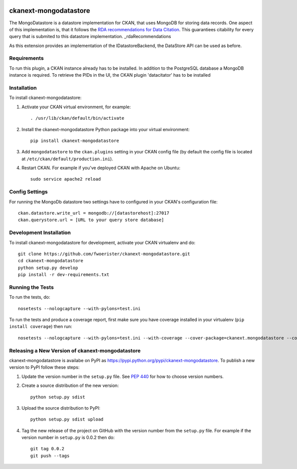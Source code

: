 .. You should enable this project on travis-ci.org and coveralls.io to make
   these badges work. The necessary Travis and Coverage config files have been
   generated for you.

.. image:: https://travis-ci.org/fwoerister/ckanext-mongodatastore.svg?branch=master
    :target: https://travis-ci.org/fwoerister/ckanext-mongodatastore
    
.. image:: https://coveralls.io/repos/github/fwoerister/ckanext-mongodatastore/badge.svg?branch=master
   :target: https://coveralls.io/github/fwoerister/ckanext-mongodatastore?branch=master

.. image:: https://pypip.in/version/ckanext-mongodatastore/badge.svg
    :target: https://pypi.python.org/pypi/ckanext-mongodatastore/
    :alt: Latest Version

.. image:: https://pypip.in/py_versions/ckanext-mongodatastore/badge.svg
    :target: https://pypi.python.org/pypi/ckanext-mongodatastore/
    :alt: Supported Python versions

.. image:: https://pypip.in/status/ckanext-mongodatastore/badge.svg
    :target: https://pypi.python.org/pypi/ckanext-mongodatastore/
    :alt: Development Status

.. image:: https://pypip.in/license/ckanext-mongodatastore/badge.svg
    :target: https://pypi.python.org/pypi/ckanext-mongodatastore/
    :alt: License


======================
ckanext-mongodatastore
======================

The MongoDatastore is a datastore implementation for CKAN, that uses MongoDB for storing data records. One aspect of this implementation is, that it follows the `RDA recommendations for Data Citation <https://doi.org/10.15497/RDA00016>`_. This guarantiees citability for every query that is submited to this datastore implementation. _rdaRecommendations

As this extension provides an implementation of the IDatastoreBackend, the DataStore API can be used as before.

------------
Requirements
------------

To run this plugin, a CKAN instance already has to be installed. In addition to the PostgreSQL database a MongoDB
instance is required. To retrieve the PIDs in the UI, the CKAN plugin 'datacitator' has to be installed

------------
Installation
------------

.. Add any additional install steps to the list below.
   For example installing any non-Python dependencies or adding any required
   config settings.

To install ckanext-mongodatastore:

1. Activate your CKAN virtual environment, for example::

     . /usr/lib/ckan/default/bin/activate

2. Install the ckanext-mongodatastore Python package into your virtual environment::

     pip install ckanext-mongodatastore

3. Add ``mongodatastore`` to the ``ckan.plugins`` setting in your CKAN
   config file (by default the config file is located at
   ``/etc/ckan/default/production.ini``).

4. Restart CKAN. For example if you've deployed CKAN with Apache on Ubuntu::

     sudo service apache2 reload


---------------
Config Settings
---------------
For running the MongoDb datastore two settings have to configured in your CKAN's configuration file::

    ckan.datastore.write_url = mongodb://[datastorehost]:27017
    ckan.querystore.url = [URL to your query store database]


------------------------
Development Installation
------------------------

To install ckanext-mongodatastore for development, activate your CKAN virtualenv and
do::

    git clone https://github.com/fwoerister/ckanext-mongodatastore.git
    cd ckanext-mongodatastore
    python setup.py develop
    pip install -r dev-requirements.txt


-----------------
Running the Tests
-----------------

To run the tests, do::

    nosetests --nologcapture --with-pylons=test.ini

To run the tests and produce a coverage report, first make sure you have
coverage installed in your virtualenv (``pip install coverage``) then run::

    nosetests --nologcapture --with-pylons=test.ini --with-coverage --cover-package=ckanext.mongodatastore --cover-inclusive --cover-erase --cover-tests


----------------------------------------
Releasing a New Version of ckanext-mongodatastore
----------------------------------------

ckanext-mongodatastore is availabe on PyPI as https://pypi.python.org/pypi/ckanext-mongodatastore.
To publish a new version to PyPI follow these steps:

1. Update the version number in the ``setup.py`` file.
   See `PEP 440 <http://legacy.python.org/dev/peps/pep-0440/#public-version-identifiers>`_
   for how to choose version numbers.

2. Create a source distribution of the new version::

     python setup.py sdist

3. Upload the source distribution to PyPI::

     python setup.py sdist upload

4. Tag the new release of the project on GitHub with the version number from
   the ``setup.py`` file. For example if the version number in ``setup.py`` is
   0.0.2 then do::

       git tag 0.0.2
       git push --tags
